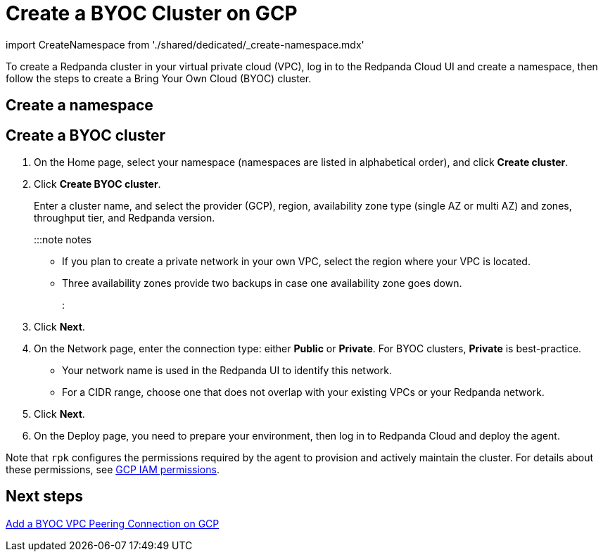 = Create a BYOC Cluster on GCP
:description: Use the Redpanda Cloud UI to create a BYOC cluster on GCP.

import CreateNamespace from './shared/dedicated/_create-namespace.mdx'

To create a Redpanda cluster in your virtual private cloud (VPC), log in to the Redpanda Cloud UI
and create a namespace, then follow the steps to create a Bring Your Own Cloud
(BYOC) cluster.

== Create a namespace+++<CreateNamespace>++++++</CreateNamespace>+++

== Create a BYOC cluster

. On the Home page, select your namespace (namespaces are listed in alphabetical order), and click *Create cluster*.
. Click *Create BYOC cluster*.
+
Enter a cluster name, and select the provider (GCP), region, availability zone type (single AZ or multi AZ) and zones, throughput tier, and Redpanda version.
+
:::note notes

 ** If you plan to create a private network in your own VPC, select the region where your VPC is located.
 ** Three availability zones provide two backups in case one availability zone goes down.
:::

. Click *Next*.
. On the Network page, enter the connection type: either *Public* or *Private*. For BYOC clusters, *Private* is best-practice.
 ** Your network name is used in the Redpanda UI to identify this network.
 ** For a CIDR range, choose one that does not overlap with your existing VPCs or your Redpanda network.
. Click *Next*.
. On the Deploy page, you need to prepare your environment, then log in to Redpanda Cloud and deploy the agent.

Note that `rpk` configures the permissions required by the agent to provision and actively maintain the cluster. For details about these permissions, see xref:security:authorization:cloud-iam-policies.adoc#gcp-iam-permissions[GCP IAM permissions].

== Next steps

link:vpc-peering-gcp.mdx[Add a BYOC VPC Peering Connection on GCP]
